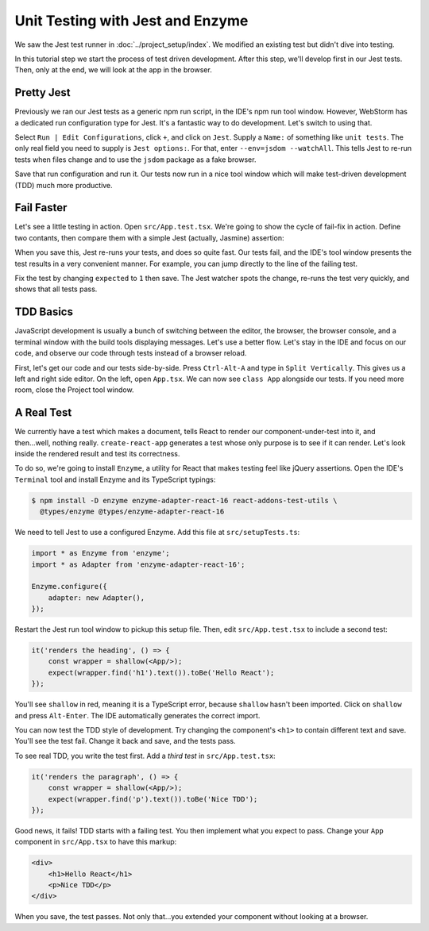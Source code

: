 =================================
Unit Testing with Jest and Enzyme
=================================

We saw the Jest test runner in
:doc:`../project_setup/index`. We modified an existing test but didn't dive
into testing.

In this tutorial step we start the process of test driven development. After
this step, we'll develop first in our Jest tests. Then, only at the end, we
will look at the app in the browser.

Pretty Jest
===========

Previously we ran our Jest tests as a generic npm run script, in the IDE's
npm run tool window. However, WebStorm has a dedicated run
configuration type for Jest. It's a fantastic way to do development. Let's
switch to using that.

Select ``Run | Edit Configurations``, click ``+``, and click on ``Jest``.
Supply a ``Name:`` of something like ``unit tests``. The only real field
you need to supply is ``Jest options:``. For that, enter
``--env=jsdom --watchAll``. This tells Jest to re-run tests when files change
and to use the ``jsdom`` package as a fake browser.

.. image:: screenshots/run_config.png
    :width: 856px
    :alt: Custom run configuration type for Jest

Save that run configuration and run it. Our tests now run in a nice tool
window which will make test-driven development (TDD) much more productive.

Fail Faster
===========

Let's see a little testing in action. Open ``src/App.test.tsx``. We're going to
show the cycle of fail-fix in action. Define two contants, then compare
them with a simple Jest (actually, Jasmine) assertion:

.. code-block:: typescript
    :emphasize-lines: 5-7

    it('renders without crashing', () => {
        const div = document.createElement('div');
        ReactDOM.render(<App/>, div);
        ReactDOM.unmountComponentAtNode(div);
        const actual = 1;
        const expected = 2;
        expect(actual).toBe(expected);
    });

When you save this, Jest re-runs your tests, and does so quite fast. Our
tests fail, and the IDE's tool window presents the test results in a very
convenient manner. For example, you can jump directly to the line of the
failing test.

.. image:: screenshots/failed_test.png
    :width: 868px
    :alt: Jest tool window shows which tests fail

Fix the test by changing ``expected`` to ``1`` then save. The Jest watcher
spots the change, re-runs the test very quickly, and shows that all tests
pass.

TDD Basics
==========

JavaScript development is usually a bunch of switching between the editor,
the browser, the browser console, and a terminal window with the build tools
displaying messages. Let's use a better flow. Let's stay in the IDE and focus
on our code, and observe our code through tests instead of a browser reload.

First, let's get our code and our tests side-by-side. Press ``Ctrl-Alt-A`` and
type in ``Split Vertically``. This gives us a left and right side editor. On
the left, open ``App.tsx``. We can now see ``class App`` alongside our tests.
If you need more room, close the Project tool window.

.. image:: screenshots/side_by_side.png
    :width: 850px
    :alt: Component and test side-by-side

A Real Test
===========

We currently have a test which makes a document, tells React to render our
component-under-test into it, and then...well, nothing really.
``create-react-app`` generates a test whose only purpose is to see if it
can render. Let's look inside the rendered result and test its correctness.

To do so, we're going to install ``Enzyme``, a utility for
React that makes testing feel like jQuery assertions. Open the IDE's
``Terminal`` tool and install Enzyme and its TypeScript typings:

.. code-block:: bash

    $ npm install -D enzyme enzyme-adapter-react-16 react-addons-test-utils \
      @types/enzyme @types/enzyme-adapter-react-16

We need to tell Jest to use a configured Enzyme. Add this file at
``src/setupTests.ts``:

.. code-block:: typescript

    import * as Enzyme from 'enzyme';
    import * as Adapter from 'enzyme-adapter-react-16';

    Enzyme.configure({
        adapter: new Adapter(),
    });

Restart the Jest run tool window to pickup this setup file. Then, edit
``src/App.test.tsx`` to include a second test:

.. code-block:: jsx

    it('renders the heading', () => {
        const wrapper = shallow(<App/>);
        expect(wrapper.find('h1').text()).toBe('Hello React');
    });

You'll see ``shallow`` in red, meaning it is a TypeScript error, because
``shallow`` hasn't been imported. Click on ``shallow`` and press
``Alt-Enter``. The IDE automatically generates the correct import.

You can now test the TDD style of development. Try changing the component's
``<h1>`` to contain different text and save. You'll see the test fail. Change
it back and save, and the tests pass.

To see real TDD, you write the test first. Add a *third test* in
``src/App.test.tsx``:

.. code-block:: jsx

    it('renders the paragraph', () => {
        const wrapper = shallow(<App/>);
        expect(wrapper.find('p').text()).toBe('Nice TDD');
    });

Good news, it fails! TDD starts with a failing test. You then implement what
you expect to pass. Change your ``App`` component in ``src/App.tsx`` to have
this markup:

.. code-block:: html

    <div>
        <h1>Hello React</h1>
        <p>Nice TDD</p>
    </div>

When you save, the test passes. Not only that...you extended your component
without looking at a browser.
